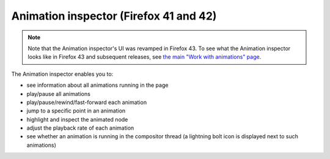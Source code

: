 =======================================
Animation inspector (Firefox 41 and 42)
=======================================

.. note::
  Note that the Animation inspector's UI was revamped in Firefox 43. To see what the Animation inspector looks like in Firefox 43 and subsequent releases, see `the main "Work with animations" page <https://developer.mozilla.org/en-US/docs/Tools/Page_Inspector/How_to/Work_with_animations#animation_inspector>`_.


The Animation inspector enables you to:


- see information about all animations running in the page
- play/pause all animations
- play/pause/rewind/fast-forward each animation
- jump to a specific point in an animation
- highlight and inspect the animated node
- adjust the playback rate of each animation
- see whether an animation is running in the compositor thread (a lightning bolt icon is displayed next to such animations)


.. raw:: html

  <iframe width="560" height="315" src="https://www.youtube.com/embed/0vSIuKaqD8o" title="YouTube video player" frameborder="0" allow="accelerometer; autoplay; clipboard-write; encrypted-media; gyroscope; picture-in-picture" allowfullscreen></iframe>
  <br/>
  <br/>


